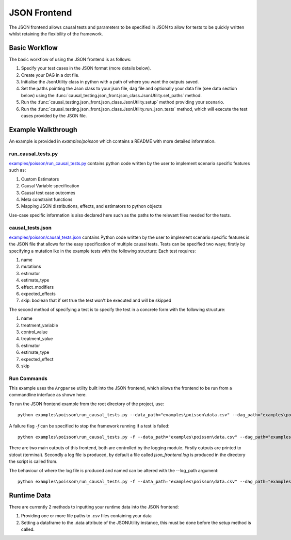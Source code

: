 JSON Frontend
======================================
The JSON frontend allows causal tests and parameters to be specified in JSON to allow for tests to be quickly written
whilst retaining the flexibility of the framework.

Basic Workflow
--------------
The basic workflow of using the JSON frontend is as follows:

#. Specify your test cases in the JSON format (more details below).
#. Create your DAG in a dot file.
#. Initialise the JsonUtility class in python with a path of where you want the outputs saved.
#. Set the paths pointing the Json class to your json file, dag file and optionally your data file (see data section below) using the :func:`causal_testing.json_front.json_class.JsonUtility.set_paths` method.
#. Run the :func:`causal_testing.json_front.json_class.JsonUtility.setup` method providing your scenario.
#. Run the :func:`causal_testing.json_front.json_class.JsonUtility.run_json_tests` method, which will execute the test cases provided by the JSON file.

Example Walkthrough
-------------------
An example is provided in `examples/poisson` which contains a README with more detailed information.

run_causal_tests.py
*******************
`examples/poisson/run_causal_tests.py <https://github.com/CITCOM-project/CausalTestingFramework/blob/main/examples/poisson/run_causal_tests.py>`_
contains python code written by the user to implement scenario specific features
such as:

#. Custom Estimators
#. Causal Variable specification
#. Causal test case outcomes
#. Meta constraint functions
#. Mapping JSON distributions, effects, and estimators to python objects

Use-case specific information is also declared here such as the paths to the relevant files needed for the tests.

causal_tests.json
*****************
`examples/poisson/causal_tests.json <https://github.c#om/CITCOM-project/CausalTestingFramework/blob/main/examples/poisson/causal_tests.json>`_ contains Python code written by the user to implement scenario specific features
is the JSON file that allows for the easy specification of multiple causal tests. Tests can be specified two ways; firstly by specifying a mutation lke in the example tests with the following structure:
Each test requires:

#. name
#. mutations
#. estimator
#. estimate_type
#. effect_modifiers
#. expected_effects
#. skip: boolean that if set true the test won't be executed and will be skipped

The second method of specifying a test is to specify the test in a concrete form with the following structure:

#. name
#. treatment_variable
#. control_value
#. treatment_value
#. estimator
#. estimate_type
#. expected_effect
#. skip

Run Commands
************
This example uses the ``Argparse`` utility built into the JSON frontend, which allows the frontend to be run from a commandline interface as shown here.

To run the JSON frontend example from the root directory of the project, use::

    python examples\poisson\run_causal_tests.py --data_path="examples\poisson\data.csv" --dag_path="examples\poisson\dag.dot" --json_path="examples\poisson\causal_tests.json

A failure flag `-f` can be specified to stop the framework running if a test is failed::

    python examples\poisson\run_causal_tests.py -f --data_path="examples\poisson\data.csv" --dag_path="examples\poisson\dag.dot" --json_path="examples\poisson\causal_tests.json

There are two main outputs of this frontend, both are controlled by the logging module. Firstly outputs are printed to stdout (terminal).
Secondly a log file is produced, by default a file called `json_frontend.log` is produced in the directory the script is called from.

The behaviour of where the log file is produced and named can be altered with the --log_path argument::

    python examples\poisson\run_causal_tests.py -f --data_path="examples\poisson\data.csv" --dag_path="examples\poisson\dag.dot" --json_path="examples\poisson\causal_tests.json --log_path="example_directory\logname.log"


Runtime Data
-------------

There are currently 2 methods to inputting your runtime data into the JSON frontend:

#. Providing one or more file paths to `.csv` files containing your data
#. Setting a dataframe to the .data attribute of the JSONUtility instance, this must be done before the setup method is called.
